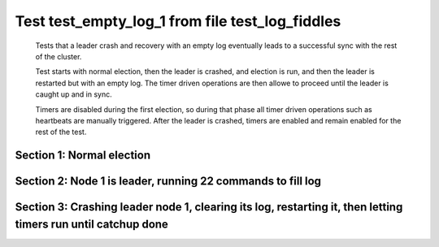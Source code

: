 .. _test_empty_log_1:

================================================
Test test_empty_log_1 from file test_log_fiddles
================================================


    Tests that a leader crash and recovery with an empty log eventually leads to a successful
    sync with the rest of the cluster.

    Test starts with normal election, then the leader is crashed, and election is run,
    and then the leader is restarted but with an empty log. The timer driven operations
    are then allowe to proceed until the leader is caught up and in sync.
    
    Timers are disabled during the first election, so during that phase
    all timer driven operations such as heartbeats are manually triggered.
    After the leader is crashed, timers are enabled and remain enabled for the rest
    of the test.
    
    

Section 1: Normal election
==========================




.. collapse:: section 1 trace table (click to toggle view)

   - See :ref:`Trace Table Legend` for help interpreting table contents

   +------+-----------------------------+-----------+------+-----------------------------+-----------+------+-----------------------------+-----------+
   | N-1  | N-1                         | N-1       | N-2  | N-2                         | N-2       | N-3  | N-3                         | N-3       |
   +------+-----------------------------+-----------+------+-----------------------------+-----------+------+-----------------------------+-----------+
   | Role | Op                          | Delta     | Role | Op                          | Delta     | Role | Op                          | Delta     |
   +======+=============================+===========+======+=============================+===========+======+=============================+===========+
   | CNDI | NEW ROLE                    |           | FLWR |                             |           | FLWR |                             |           |
   +------+-----------------------------+-----------+------+-----------------------------+-----------+------+-----------------------------+-----------+
   | CNDI | poll+N-2 t-1 li-0 lt-1      |           | FLWR |                             |           | FLWR |                             |           |
   +------+-----------------------------+-----------+------+-----------------------------+-----------+------+-----------------------------+-----------+
   | CNDI | poll+N-3 t-1 li-0 lt-1      |           | FLWR |                             |           | FLWR |                             |           |
   +------+-----------------------------+-----------+------+-----------------------------+-----------+------+-----------------------------+-----------+
   | CNDI |                             |           | FLWR | N-1+poll t-1 li-0 lt-1      | t-1       | FLWR |                             |           |
   +------+-----------------------------+-----------+------+-----------------------------+-----------+------+-----------------------------+-----------+
   | CNDI |                             |           | FLWR | vote+N-1 yes-True           |           | FLWR |                             |           |
   +------+-----------------------------+-----------+------+-----------------------------+-----------+------+-----------------------------+-----------+
   | CNDI |                             |           | FLWR |                             |           | FLWR | N-1+poll t-1 li-0 lt-1      | t-1       |
   +------+-----------------------------+-----------+------+-----------------------------+-----------+------+-----------------------------+-----------+
   | CNDI |                             |           | FLWR |                             |           | FLWR | vote+N-1 yes-True           |           |
   +------+-----------------------------+-----------+------+-----------------------------+-----------+------+-----------------------------+-----------+
   | LEAD | N-2+vote yes-True           | lt-1 li-1 | FLWR |                             |           | FLWR |                             |           |
   +------+-----------------------------+-----------+------+-----------------------------+-----------+------+-----------------------------+-----------+
   | LEAD | NEW ROLE                    |           | FLWR |                             |           | FLWR |                             |           |
   +------+-----------------------------+-----------+------+-----------------------------+-----------+------+-----------------------------+-----------+
   | LEAD | ae+N-2 t-1 i-0 lt-0 e-1 c-0 |           | FLWR |                             |           | FLWR |                             |           |
   +------+-----------------------------+-----------+------+-----------------------------+-----------+------+-----------------------------+-----------+
   | LEAD | ae+N-3 t-1 i-0 lt-0 e-1 c-0 |           | FLWR |                             |           | FLWR |                             |           |
   +------+-----------------------------+-----------+------+-----------------------------+-----------+------+-----------------------------+-----------+
   | LEAD | N-3+vote yes-True           |           | FLWR |                             |           | FLWR |                             |           |
   +------+-----------------------------+-----------+------+-----------------------------+-----------+------+-----------------------------+-----------+
   | LEAD |                             |           | FLWR | N-1+ae t-1 i-0 lt-0 e-1 c-0 | lt-1 li-1 | FLWR |                             |           |
   +------+-----------------------------+-----------+------+-----------------------------+-----------+------+-----------------------------+-----------+
   | LEAD |                             |           | FLWR | N-2+ae_reply ok-True mi-1   |           | FLWR |                             |           |
   +------+-----------------------------+-----------+------+-----------------------------+-----------+------+-----------------------------+-----------+
   | LEAD |                             |           | FLWR |                             |           | FLWR | N-1+ae t-1 i-0 lt-0 e-1 c-0 | lt-1 li-1 |
   +------+-----------------------------+-----------+------+-----------------------------+-----------+------+-----------------------------+-----------+
   | LEAD |                             |           | FLWR |                             |           | FLWR | N-3+ae_reply ok-True mi-1   |           |
   +------+-----------------------------+-----------+------+-----------------------------+-----------+------+-----------------------------+-----------+
   | LEAD | N-2+ae_reply ok-True mi-1   | ci-1      | FLWR |                             |           | FLWR |                             |           |
   +------+-----------------------------+-----------+------+-----------------------------+-----------+------+-----------------------------+-----------+
   | LEAD | N-3+ae_reply ok-True mi-1   |           | FLWR |                             |           | FLWR |                             |           |
   +------+-----------------------------+-----------+------+-----------------------------+-----------+------+-----------------------------+-----------+



.. collapse:: trace sequence diagram (click to toggle view)

   .. plantuml:: /developer/tests/diagrams/test_log_fiddles/test_empty_log_1_1.puml
          :scale: 100%


Section 2: Node 1 is leader, running 22 commands to fill log
============================================================




.. collapse:: section 2 trace table (click to toggle view)

   - See :ref:`Trace Table Legend` for help interpreting table contents

   +------+-------------------------------+-------+------+-------------------------------+-------+------+-------------------------------+-------+
   | N-1  | N-1                           | N-1   | N-2  | N-2                           | N-2   | N-3  | N-3                           | N-3   |
   +------+-------------------------------+-------+------+-------------------------------+-------+------+-------------------------------+-------+
   | Role | Op                            | Delta | Role | Op                            | Delta | Role | Op                            | Delta |
   +======+===============================+=======+======+===============================+=======+======+===============================+=======+
   | LEAD | CMD START                     |       | FLWR |                               |       | FLWR |                               |       |
   +------+-------------------------------+-------+------+-------------------------------+-------+------+-------------------------------+-------+
   | LEAD | ae+N-2 t-1 i-1 lt-1 e-1 c-1   | li-2  | FLWR |                               |       | FLWR |                               |       |
   +------+-------------------------------+-------+------+-------------------------------+-------+------+-------------------------------+-------+
   | LEAD | ae+N-3 t-1 i-1 lt-1 e-1 c-1   |       | FLWR |                               |       | FLWR |                               |       |
   +------+-------------------------------+-------+------+-------------------------------+-------+------+-------------------------------+-------+
   | LEAD |                               |       | FLWR | N-1+ae t-1 i-1 lt-1 e-1 c-1   | li-2  | FLWR |                               |       |
   +------+-------------------------------+-------+------+-------------------------------+-------+------+-------------------------------+-------+
   | LEAD |                               |       | FLWR | N-2+ae_reply ok-True mi-2     |       | FLWR |                               |       |
   +------+-------------------------------+-------+------+-------------------------------+-------+------+-------------------------------+-------+
   | LEAD |                               |       | FLWR |                               |       | FLWR | N-1+ae t-1 i-1 lt-1 e-1 c-1   | li-2  |
   +------+-------------------------------+-------+------+-------------------------------+-------+------+-------------------------------+-------+
   | LEAD |                               |       | FLWR |                               |       | FLWR | N-3+ae_reply ok-True mi-2     |       |
   +------+-------------------------------+-------+------+-------------------------------+-------+------+-------------------------------+-------+
   | LEAD | N-2+ae_reply ok-True mi-2     | ci-2  | FLWR |                               |       | FLWR |                               |       |
   +------+-------------------------------+-------+------+-------------------------------+-------+------+-------------------------------+-------+
   | LEAD | N-3+ae_reply ok-True mi-2     |       | FLWR |                               |       | FLWR |                               |       |
   +------+-------------------------------+-------+------+-------------------------------+-------+------+-------------------------------+-------+
   | LEAD |                               |       | FLWR | N-1+ae t-1 i-2 lt-1 e-0 c-2   | ci-2  | FLWR |                               |       |
   +------+-------------------------------+-------+------+-------------------------------+-------+------+-------------------------------+-------+
   | LEAD |                               |       | FLWR |                               |       | FLWR | N-1+ae t-1 i-2 lt-1 e-0 c-2   | ci-2  |
   +------+-------------------------------+-------+------+-------------------------------+-------+------+-------------------------------+-------+
   | LEAD | CMD DONE                      |       | FLWR |                               |       | FLWR |                               |       |
   +------+-------------------------------+-------+------+-------------------------------+-------+------+-------------------------------+-------+
   | LEAD |                               |       | FLWR | N-2+ae_reply ok-True mi-2     |       | FLWR |                               |       |
   +------+-------------------------------+-------+------+-------------------------------+-------+------+-------------------------------+-------+
   | LEAD |                               |       | FLWR |                               |       | FLWR | N-3+ae_reply ok-True mi-2     |       |
   +------+-------------------------------+-------+------+-------------------------------+-------+------+-------------------------------+-------+
   | LEAD | N-2+ae_reply ok-True mi-2     |       | FLWR |                               |       | FLWR |                               |       |
   +------+-------------------------------+-------+------+-------------------------------+-------+------+-------------------------------+-------+
   | LEAD | N-3+ae_reply ok-True mi-2     |       | FLWR |                               |       | FLWR |                               |       |
   +------+-------------------------------+-------+------+-------------------------------+-------+------+-------------------------------+-------+
   | LEAD | CMD START                     |       | FLWR |                               |       | FLWR |                               |       |
   +------+-------------------------------+-------+------+-------------------------------+-------+------+-------------------------------+-------+
   | LEAD | ae+N-2 t-1 i-2 lt-1 e-1 c-2   | li-3  | FLWR |                               |       | FLWR |                               |       |
   +------+-------------------------------+-------+------+-------------------------------+-------+------+-------------------------------+-------+
   | LEAD | ae+N-3 t-1 i-2 lt-1 e-1 c-2   |       | FLWR |                               |       | FLWR |                               |       |
   +------+-------------------------------+-------+------+-------------------------------+-------+------+-------------------------------+-------+
   | LEAD |                               |       | FLWR | N-1+ae t-1 i-2 lt-1 e-1 c-2   | li-3  | FLWR |                               |       |
   +------+-------------------------------+-------+------+-------------------------------+-------+------+-------------------------------+-------+
   | LEAD |                               |       | FLWR | N-2+ae_reply ok-True mi-3     |       | FLWR |                               |       |
   +------+-------------------------------+-------+------+-------------------------------+-------+------+-------------------------------+-------+
   | LEAD |                               |       | FLWR |                               |       | FLWR | N-1+ae t-1 i-2 lt-1 e-1 c-2   | li-3  |
   +------+-------------------------------+-------+------+-------------------------------+-------+------+-------------------------------+-------+
   | LEAD |                               |       | FLWR |                               |       | FLWR | N-3+ae_reply ok-True mi-3     |       |
   +------+-------------------------------+-------+------+-------------------------------+-------+------+-------------------------------+-------+
   | LEAD | N-2+ae_reply ok-True mi-3     | ci-3  | FLWR |                               |       | FLWR |                               |       |
   +------+-------------------------------+-------+------+-------------------------------+-------+------+-------------------------------+-------+
   | LEAD | N-3+ae_reply ok-True mi-3     |       | FLWR |                               |       | FLWR |                               |       |
   +------+-------------------------------+-------+------+-------------------------------+-------+------+-------------------------------+-------+
   | LEAD |                               |       | FLWR | N-1+ae t-1 i-3 lt-1 e-0 c-3   | ci-3  | FLWR |                               |       |
   +------+-------------------------------+-------+------+-------------------------------+-------+------+-------------------------------+-------+
   | LEAD |                               |       | FLWR |                               |       | FLWR | N-1+ae t-1 i-3 lt-1 e-0 c-3   | ci-3  |
   +------+-------------------------------+-------+------+-------------------------------+-------+------+-------------------------------+-------+
   | LEAD | CMD DONE                      |       | FLWR |                               |       | FLWR |                               |       |
   +------+-------------------------------+-------+------+-------------------------------+-------+------+-------------------------------+-------+
   | LEAD |                               |       | FLWR | N-2+ae_reply ok-True mi-3     |       | FLWR |                               |       |
   +------+-------------------------------+-------+------+-------------------------------+-------+------+-------------------------------+-------+
   | LEAD |                               |       | FLWR |                               |       | FLWR | N-3+ae_reply ok-True mi-3     |       |
   +------+-------------------------------+-------+------+-------------------------------+-------+------+-------------------------------+-------+
   | LEAD | N-2+ae_reply ok-True mi-3     |       | FLWR |                               |       | FLWR |                               |       |
   +------+-------------------------------+-------+------+-------------------------------+-------+------+-------------------------------+-------+
   | LEAD | N-3+ae_reply ok-True mi-3     |       | FLWR |                               |       | FLWR |                               |       |
   +------+-------------------------------+-------+------+-------------------------------+-------+------+-------------------------------+-------+
   | LEAD | CMD START                     |       | FLWR |                               |       | FLWR |                               |       |
   +------+-------------------------------+-------+------+-------------------------------+-------+------+-------------------------------+-------+
   | LEAD | ae+N-2 t-1 i-3 lt-1 e-1 c-3   | li-4  | FLWR |                               |       | FLWR |                               |       |
   +------+-------------------------------+-------+------+-------------------------------+-------+------+-------------------------------+-------+
   | LEAD | ae+N-3 t-1 i-3 lt-1 e-1 c-3   |       | FLWR |                               |       | FLWR |                               |       |
   +------+-------------------------------+-------+------+-------------------------------+-------+------+-------------------------------+-------+
   | LEAD |                               |       | FLWR | N-1+ae t-1 i-3 lt-1 e-1 c-3   | li-4  | FLWR |                               |       |
   +------+-------------------------------+-------+------+-------------------------------+-------+------+-------------------------------+-------+
   | LEAD |                               |       | FLWR | N-2+ae_reply ok-True mi-4     |       | FLWR |                               |       |
   +------+-------------------------------+-------+------+-------------------------------+-------+------+-------------------------------+-------+
   | LEAD |                               |       | FLWR |                               |       | FLWR | N-1+ae t-1 i-3 lt-1 e-1 c-3   | li-4  |
   +------+-------------------------------+-------+------+-------------------------------+-------+------+-------------------------------+-------+
   | LEAD |                               |       | FLWR |                               |       | FLWR | N-3+ae_reply ok-True mi-4     |       |
   +------+-------------------------------+-------+------+-------------------------------+-------+------+-------------------------------+-------+
   | LEAD | N-2+ae_reply ok-True mi-4     | ci-4  | FLWR |                               |       | FLWR |                               |       |
   +------+-------------------------------+-------+------+-------------------------------+-------+------+-------------------------------+-------+
   | LEAD | N-3+ae_reply ok-True mi-4     |       | FLWR |                               |       | FLWR |                               |       |
   +------+-------------------------------+-------+------+-------------------------------+-------+------+-------------------------------+-------+
   | LEAD |                               |       | FLWR | N-1+ae t-1 i-4 lt-1 e-0 c-4   | ci-4  | FLWR |                               |       |
   +------+-------------------------------+-------+------+-------------------------------+-------+------+-------------------------------+-------+
   | LEAD |                               |       | FLWR |                               |       | FLWR | N-1+ae t-1 i-4 lt-1 e-0 c-4   | ci-4  |
   +------+-------------------------------+-------+------+-------------------------------+-------+------+-------------------------------+-------+
   | LEAD | CMD DONE                      |       | FLWR |                               |       | FLWR |                               |       |
   +------+-------------------------------+-------+------+-------------------------------+-------+------+-------------------------------+-------+
   | LEAD |                               |       | FLWR | N-2+ae_reply ok-True mi-4     |       | FLWR |                               |       |
   +------+-------------------------------+-------+------+-------------------------------+-------+------+-------------------------------+-------+
   | LEAD |                               |       | FLWR |                               |       | FLWR | N-3+ae_reply ok-True mi-4     |       |
   +------+-------------------------------+-------+------+-------------------------------+-------+------+-------------------------------+-------+
   | LEAD | N-2+ae_reply ok-True mi-4     |       | FLWR |                               |       | FLWR |                               |       |
   +------+-------------------------------+-------+------+-------------------------------+-------+------+-------------------------------+-------+
   | LEAD | N-3+ae_reply ok-True mi-4     |       | FLWR |                               |       | FLWR |                               |       |
   +------+-------------------------------+-------+------+-------------------------------+-------+------+-------------------------------+-------+
   | LEAD | CMD START                     |       | FLWR |                               |       | FLWR |                               |       |
   +------+-------------------------------+-------+------+-------------------------------+-------+------+-------------------------------+-------+
   | LEAD | ae+N-2 t-1 i-4 lt-1 e-1 c-4   | li-5  | FLWR |                               |       | FLWR |                               |       |
   +------+-------------------------------+-------+------+-------------------------------+-------+------+-------------------------------+-------+
   | LEAD | ae+N-3 t-1 i-4 lt-1 e-1 c-4   |       | FLWR |                               |       | FLWR |                               |       |
   +------+-------------------------------+-------+------+-------------------------------+-------+------+-------------------------------+-------+
   | LEAD |                               |       | FLWR | N-1+ae t-1 i-4 lt-1 e-1 c-4   | li-5  | FLWR |                               |       |
   +------+-------------------------------+-------+------+-------------------------------+-------+------+-------------------------------+-------+
   | LEAD |                               |       | FLWR | N-2+ae_reply ok-True mi-5     |       | FLWR |                               |       |
   +------+-------------------------------+-------+------+-------------------------------+-------+------+-------------------------------+-------+
   | LEAD |                               |       | FLWR |                               |       | FLWR | N-1+ae t-1 i-4 lt-1 e-1 c-4   | li-5  |
   +------+-------------------------------+-------+------+-------------------------------+-------+------+-------------------------------+-------+
   | LEAD |                               |       | FLWR |                               |       | FLWR | N-3+ae_reply ok-True mi-5     |       |
   +------+-------------------------------+-------+------+-------------------------------+-------+------+-------------------------------+-------+
   | LEAD | N-2+ae_reply ok-True mi-5     | ci-5  | FLWR |                               |       | FLWR |                               |       |
   +------+-------------------------------+-------+------+-------------------------------+-------+------+-------------------------------+-------+
   | LEAD | N-3+ae_reply ok-True mi-5     |       | FLWR |                               |       | FLWR |                               |       |
   +------+-------------------------------+-------+------+-------------------------------+-------+------+-------------------------------+-------+
   | LEAD |                               |       | FLWR | N-1+ae t-1 i-5 lt-1 e-0 c-5   | ci-5  | FLWR |                               |       |
   +------+-------------------------------+-------+------+-------------------------------+-------+------+-------------------------------+-------+
   | LEAD |                               |       | FLWR |                               |       | FLWR | N-1+ae t-1 i-5 lt-1 e-0 c-5   | ci-5  |
   +------+-------------------------------+-------+------+-------------------------------+-------+------+-------------------------------+-------+
   | LEAD | CMD DONE                      |       | FLWR |                               |       | FLWR |                               |       |
   +------+-------------------------------+-------+------+-------------------------------+-------+------+-------------------------------+-------+
   | LEAD |                               |       | FLWR | N-2+ae_reply ok-True mi-5     |       | FLWR |                               |       |
   +------+-------------------------------+-------+------+-------------------------------+-------+------+-------------------------------+-------+
   | LEAD |                               |       | FLWR |                               |       | FLWR | N-3+ae_reply ok-True mi-5     |       |
   +------+-------------------------------+-------+------+-------------------------------+-------+------+-------------------------------+-------+
   | LEAD | N-2+ae_reply ok-True mi-5     |       | FLWR |                               |       | FLWR |                               |       |
   +------+-------------------------------+-------+------+-------------------------------+-------+------+-------------------------------+-------+
   | LEAD | N-3+ae_reply ok-True mi-5     |       | FLWR |                               |       | FLWR |                               |       |
   +------+-------------------------------+-------+------+-------------------------------+-------+------+-------------------------------+-------+
   | LEAD | CMD START                     |       | FLWR |                               |       | FLWR |                               |       |
   +------+-------------------------------+-------+------+-------------------------------+-------+------+-------------------------------+-------+
   | LEAD | ae+N-2 t-1 i-5 lt-1 e-1 c-5   | li-6  | FLWR |                               |       | FLWR |                               |       |
   +------+-------------------------------+-------+------+-------------------------------+-------+------+-------------------------------+-------+
   | LEAD | ae+N-3 t-1 i-5 lt-1 e-1 c-5   |       | FLWR |                               |       | FLWR |                               |       |
   +------+-------------------------------+-------+------+-------------------------------+-------+------+-------------------------------+-------+
   | LEAD |                               |       | FLWR | N-1+ae t-1 i-5 lt-1 e-1 c-5   | li-6  | FLWR |                               |       |
   +------+-------------------------------+-------+------+-------------------------------+-------+------+-------------------------------+-------+
   | LEAD |                               |       | FLWR | N-2+ae_reply ok-True mi-6     |       | FLWR |                               |       |
   +------+-------------------------------+-------+------+-------------------------------+-------+------+-------------------------------+-------+
   | LEAD |                               |       | FLWR |                               |       | FLWR | N-1+ae t-1 i-5 lt-1 e-1 c-5   | li-6  |
   +------+-------------------------------+-------+------+-------------------------------+-------+------+-------------------------------+-------+
   | LEAD |                               |       | FLWR |                               |       | FLWR | N-3+ae_reply ok-True mi-6     |       |
   +------+-------------------------------+-------+------+-------------------------------+-------+------+-------------------------------+-------+
   | LEAD | N-2+ae_reply ok-True mi-6     | ci-6  | FLWR |                               |       | FLWR |                               |       |
   +------+-------------------------------+-------+------+-------------------------------+-------+------+-------------------------------+-------+
   | LEAD | N-3+ae_reply ok-True mi-6     |       | FLWR |                               |       | FLWR |                               |       |
   +------+-------------------------------+-------+------+-------------------------------+-------+------+-------------------------------+-------+
   | LEAD |                               |       | FLWR | N-1+ae t-1 i-6 lt-1 e-0 c-6   | ci-6  | FLWR |                               |       |
   +------+-------------------------------+-------+------+-------------------------------+-------+------+-------------------------------+-------+
   | LEAD |                               |       | FLWR |                               |       | FLWR | N-1+ae t-1 i-6 lt-1 e-0 c-6   | ci-6  |
   +------+-------------------------------+-------+------+-------------------------------+-------+------+-------------------------------+-------+
   | LEAD | CMD DONE                      |       | FLWR |                               |       | FLWR |                               |       |
   +------+-------------------------------+-------+------+-------------------------------+-------+------+-------------------------------+-------+
   | LEAD |                               |       | FLWR | N-2+ae_reply ok-True mi-6     |       | FLWR |                               |       |
   +------+-------------------------------+-------+------+-------------------------------+-------+------+-------------------------------+-------+
   | LEAD |                               |       | FLWR |                               |       | FLWR | N-3+ae_reply ok-True mi-6     |       |
   +------+-------------------------------+-------+------+-------------------------------+-------+------+-------------------------------+-------+
   | LEAD | N-2+ae_reply ok-True mi-6     |       | FLWR |                               |       | FLWR |                               |       |
   +------+-------------------------------+-------+------+-------------------------------+-------+------+-------------------------------+-------+
   | LEAD | N-3+ae_reply ok-True mi-6     |       | FLWR |                               |       | FLWR |                               |       |
   +------+-------------------------------+-------+------+-------------------------------+-------+------+-------------------------------+-------+
   | LEAD | CMD START                     |       | FLWR |                               |       | FLWR |                               |       |
   +------+-------------------------------+-------+------+-------------------------------+-------+------+-------------------------------+-------+
   | LEAD | ae+N-2 t-1 i-6 lt-1 e-1 c-6   | li-7  | FLWR |                               |       | FLWR |                               |       |
   +------+-------------------------------+-------+------+-------------------------------+-------+------+-------------------------------+-------+
   | LEAD | ae+N-3 t-1 i-6 lt-1 e-1 c-6   |       | FLWR |                               |       | FLWR |                               |       |
   +------+-------------------------------+-------+------+-------------------------------+-------+------+-------------------------------+-------+
   | LEAD |                               |       | FLWR | N-1+ae t-1 i-6 lt-1 e-1 c-6   | li-7  | FLWR |                               |       |
   +------+-------------------------------+-------+------+-------------------------------+-------+------+-------------------------------+-------+
   | LEAD |                               |       | FLWR | N-2+ae_reply ok-True mi-7     |       | FLWR |                               |       |
   +------+-------------------------------+-------+------+-------------------------------+-------+------+-------------------------------+-------+
   | LEAD |                               |       | FLWR |                               |       | FLWR | N-1+ae t-1 i-6 lt-1 e-1 c-6   | li-7  |
   +------+-------------------------------+-------+------+-------------------------------+-------+------+-------------------------------+-------+
   | LEAD |                               |       | FLWR |                               |       | FLWR | N-3+ae_reply ok-True mi-7     |       |
   +------+-------------------------------+-------+------+-------------------------------+-------+------+-------------------------------+-------+
   | LEAD | N-2+ae_reply ok-True mi-7     | ci-7  | FLWR |                               |       | FLWR |                               |       |
   +------+-------------------------------+-------+------+-------------------------------+-------+------+-------------------------------+-------+
   | LEAD | N-3+ae_reply ok-True mi-7     |       | FLWR |                               |       | FLWR |                               |       |
   +------+-------------------------------+-------+------+-------------------------------+-------+------+-------------------------------+-------+
   | LEAD |                               |       | FLWR | N-1+ae t-1 i-7 lt-1 e-0 c-7   | ci-7  | FLWR |                               |       |
   +------+-------------------------------+-------+------+-------------------------------+-------+------+-------------------------------+-------+
   | LEAD |                               |       | FLWR |                               |       | FLWR | N-1+ae t-1 i-7 lt-1 e-0 c-7   | ci-7  |
   +------+-------------------------------+-------+------+-------------------------------+-------+------+-------------------------------+-------+
   | LEAD | CMD DONE                      |       | FLWR |                               |       | FLWR |                               |       |
   +------+-------------------------------+-------+------+-------------------------------+-------+------+-------------------------------+-------+
   | LEAD |                               |       | FLWR | N-2+ae_reply ok-True mi-7     |       | FLWR |                               |       |
   +------+-------------------------------+-------+------+-------------------------------+-------+------+-------------------------------+-------+
   | LEAD |                               |       | FLWR |                               |       | FLWR | N-3+ae_reply ok-True mi-7     |       |
   +------+-------------------------------+-------+------+-------------------------------+-------+------+-------------------------------+-------+
   | LEAD | N-2+ae_reply ok-True mi-7     |       | FLWR |                               |       | FLWR |                               |       |
   +------+-------------------------------+-------+------+-------------------------------+-------+------+-------------------------------+-------+
   | LEAD | N-3+ae_reply ok-True mi-7     |       | FLWR |                               |       | FLWR |                               |       |
   +------+-------------------------------+-------+------+-------------------------------+-------+------+-------------------------------+-------+
   | LEAD | CMD START                     |       | FLWR |                               |       | FLWR |                               |       |
   +------+-------------------------------+-------+------+-------------------------------+-------+------+-------------------------------+-------+
   | LEAD | ae+N-2 t-1 i-7 lt-1 e-1 c-7   | li-8  | FLWR |                               |       | FLWR |                               |       |
   +------+-------------------------------+-------+------+-------------------------------+-------+------+-------------------------------+-------+
   | LEAD | ae+N-3 t-1 i-7 lt-1 e-1 c-7   |       | FLWR |                               |       | FLWR |                               |       |
   +------+-------------------------------+-------+------+-------------------------------+-------+------+-------------------------------+-------+
   | LEAD |                               |       | FLWR | N-1+ae t-1 i-7 lt-1 e-1 c-7   | li-8  | FLWR |                               |       |
   +------+-------------------------------+-------+------+-------------------------------+-------+------+-------------------------------+-------+
   | LEAD |                               |       | FLWR | N-2+ae_reply ok-True mi-8     |       | FLWR |                               |       |
   +------+-------------------------------+-------+------+-------------------------------+-------+------+-------------------------------+-------+
   | LEAD |                               |       | FLWR |                               |       | FLWR | N-1+ae t-1 i-7 lt-1 e-1 c-7   | li-8  |
   +------+-------------------------------+-------+------+-------------------------------+-------+------+-------------------------------+-------+
   | LEAD |                               |       | FLWR |                               |       | FLWR | N-3+ae_reply ok-True mi-8     |       |
   +------+-------------------------------+-------+------+-------------------------------+-------+------+-------------------------------+-------+
   | LEAD | N-2+ae_reply ok-True mi-8     | ci-8  | FLWR |                               |       | FLWR |                               |       |
   +------+-------------------------------+-------+------+-------------------------------+-------+------+-------------------------------+-------+
   | LEAD | N-3+ae_reply ok-True mi-8     |       | FLWR |                               |       | FLWR |                               |       |
   +------+-------------------------------+-------+------+-------------------------------+-------+------+-------------------------------+-------+
   | LEAD |                               |       | FLWR | N-1+ae t-1 i-8 lt-1 e-0 c-8   | ci-8  | FLWR |                               |       |
   +------+-------------------------------+-------+------+-------------------------------+-------+------+-------------------------------+-------+
   | LEAD |                               |       | FLWR |                               |       | FLWR | N-1+ae t-1 i-8 lt-1 e-0 c-8   | ci-8  |
   +------+-------------------------------+-------+------+-------------------------------+-------+------+-------------------------------+-------+
   | LEAD | CMD DONE                      |       | FLWR |                               |       | FLWR |                               |       |
   +------+-------------------------------+-------+------+-------------------------------+-------+------+-------------------------------+-------+
   | LEAD |                               |       | FLWR | N-2+ae_reply ok-True mi-8     |       | FLWR |                               |       |
   +------+-------------------------------+-------+------+-------------------------------+-------+------+-------------------------------+-------+
   | LEAD |                               |       | FLWR |                               |       | FLWR | N-3+ae_reply ok-True mi-8     |       |
   +------+-------------------------------+-------+------+-------------------------------+-------+------+-------------------------------+-------+
   | LEAD | N-2+ae_reply ok-True mi-8     |       | FLWR |                               |       | FLWR |                               |       |
   +------+-------------------------------+-------+------+-------------------------------+-------+------+-------------------------------+-------+
   | LEAD | N-3+ae_reply ok-True mi-8     |       | FLWR |                               |       | FLWR |                               |       |
   +------+-------------------------------+-------+------+-------------------------------+-------+------+-------------------------------+-------+
   | LEAD | CMD START                     |       | FLWR |                               |       | FLWR |                               |       |
   +------+-------------------------------+-------+------+-------------------------------+-------+------+-------------------------------+-------+
   | LEAD | ae+N-2 t-1 i-8 lt-1 e-1 c-8   | li-9  | FLWR |                               |       | FLWR |                               |       |
   +------+-------------------------------+-------+------+-------------------------------+-------+------+-------------------------------+-------+
   | LEAD | ae+N-3 t-1 i-8 lt-1 e-1 c-8   |       | FLWR |                               |       | FLWR |                               |       |
   +------+-------------------------------+-------+------+-------------------------------+-------+------+-------------------------------+-------+
   | LEAD |                               |       | FLWR | N-1+ae t-1 i-8 lt-1 e-1 c-8   | li-9  | FLWR |                               |       |
   +------+-------------------------------+-------+------+-------------------------------+-------+------+-------------------------------+-------+
   | LEAD |                               |       | FLWR | N-2+ae_reply ok-True mi-9     |       | FLWR |                               |       |
   +------+-------------------------------+-------+------+-------------------------------+-------+------+-------------------------------+-------+
   | LEAD |                               |       | FLWR |                               |       | FLWR | N-1+ae t-1 i-8 lt-1 e-1 c-8   | li-9  |
   +------+-------------------------------+-------+------+-------------------------------+-------+------+-------------------------------+-------+
   | LEAD |                               |       | FLWR |                               |       | FLWR | N-3+ae_reply ok-True mi-9     |       |
   +------+-------------------------------+-------+------+-------------------------------+-------+------+-------------------------------+-------+
   | LEAD | N-2+ae_reply ok-True mi-9     | ci-9  | FLWR |                               |       | FLWR |                               |       |
   +------+-------------------------------+-------+------+-------------------------------+-------+------+-------------------------------+-------+
   | LEAD | N-3+ae_reply ok-True mi-9     |       | FLWR |                               |       | FLWR |                               |       |
   +------+-------------------------------+-------+------+-------------------------------+-------+------+-------------------------------+-------+
   | LEAD |                               |       | FLWR | N-1+ae t-1 i-9 lt-1 e-0 c-9   | ci-9  | FLWR |                               |       |
   +------+-------------------------------+-------+------+-------------------------------+-------+------+-------------------------------+-------+
   | LEAD |                               |       | FLWR |                               |       | FLWR | N-1+ae t-1 i-9 lt-1 e-0 c-9   | ci-9  |
   +------+-------------------------------+-------+------+-------------------------------+-------+------+-------------------------------+-------+
   | LEAD | CMD DONE                      |       | FLWR |                               |       | FLWR |                               |       |
   +------+-------------------------------+-------+------+-------------------------------+-------+------+-------------------------------+-------+
   | LEAD |                               |       | FLWR | N-2+ae_reply ok-True mi-9     |       | FLWR |                               |       |
   +------+-------------------------------+-------+------+-------------------------------+-------+------+-------------------------------+-------+
   | LEAD |                               |       | FLWR |                               |       | FLWR | N-3+ae_reply ok-True mi-9     |       |
   +------+-------------------------------+-------+------+-------------------------------+-------+------+-------------------------------+-------+
   | LEAD | N-2+ae_reply ok-True mi-9     |       | FLWR |                               |       | FLWR |                               |       |
   +------+-------------------------------+-------+------+-------------------------------+-------+------+-------------------------------+-------+
   | LEAD | N-3+ae_reply ok-True mi-9     |       | FLWR |                               |       | FLWR |                               |       |
   +------+-------------------------------+-------+------+-------------------------------+-------+------+-------------------------------+-------+
   | LEAD | CMD START                     |       | FLWR |                               |       | FLWR |                               |       |
   +------+-------------------------------+-------+------+-------------------------------+-------+------+-------------------------------+-------+
   | LEAD | ae+N-2 t-1 i-9 lt-1 e-1 c-9   | li-10 | FLWR |                               |       | FLWR |                               |       |
   +------+-------------------------------+-------+------+-------------------------------+-------+------+-------------------------------+-------+
   | LEAD | ae+N-3 t-1 i-9 lt-1 e-1 c-9   |       | FLWR |                               |       | FLWR |                               |       |
   +------+-------------------------------+-------+------+-------------------------------+-------+------+-------------------------------+-------+
   | LEAD |                               |       | FLWR | N-1+ae t-1 i-9 lt-1 e-1 c-9   | li-10 | FLWR |                               |       |
   +------+-------------------------------+-------+------+-------------------------------+-------+------+-------------------------------+-------+
   | LEAD |                               |       | FLWR | N-2+ae_reply ok-True mi-10    |       | FLWR |                               |       |
   +------+-------------------------------+-------+------+-------------------------------+-------+------+-------------------------------+-------+
   | LEAD |                               |       | FLWR |                               |       | FLWR | N-1+ae t-1 i-9 lt-1 e-1 c-9   | li-10 |
   +------+-------------------------------+-------+------+-------------------------------+-------+------+-------------------------------+-------+
   | LEAD |                               |       | FLWR |                               |       | FLWR | N-3+ae_reply ok-True mi-10    |       |
   +------+-------------------------------+-------+------+-------------------------------+-------+------+-------------------------------+-------+
   | LEAD | N-2+ae_reply ok-True mi-10    | ci-10 | FLWR |                               |       | FLWR |                               |       |
   +------+-------------------------------+-------+------+-------------------------------+-------+------+-------------------------------+-------+
   | LEAD | N-3+ae_reply ok-True mi-10    |       | FLWR |                               |       | FLWR |                               |       |
   +------+-------------------------------+-------+------+-------------------------------+-------+------+-------------------------------+-------+
   | LEAD |                               |       | FLWR | N-1+ae t-1 i-10 lt-1 e-0 c-10 | ci-10 | FLWR |                               |       |
   +------+-------------------------------+-------+------+-------------------------------+-------+------+-------------------------------+-------+
   | LEAD |                               |       | FLWR |                               |       | FLWR | N-1+ae t-1 i-10 lt-1 e-0 c-10 | ci-10 |
   +------+-------------------------------+-------+------+-------------------------------+-------+------+-------------------------------+-------+
   | LEAD | CMD DONE                      |       | FLWR |                               |       | FLWR |                               |       |
   +------+-------------------------------+-------+------+-------------------------------+-------+------+-------------------------------+-------+
   | LEAD |                               |       | FLWR | N-2+ae_reply ok-True mi-10    |       | FLWR |                               |       |
   +------+-------------------------------+-------+------+-------------------------------+-------+------+-------------------------------+-------+
   | LEAD |                               |       | FLWR |                               |       | FLWR | N-3+ae_reply ok-True mi-10    |       |
   +------+-------------------------------+-------+------+-------------------------------+-------+------+-------------------------------+-------+
   | LEAD | N-2+ae_reply ok-True mi-10    |       | FLWR |                               |       | FLWR |                               |       |
   +------+-------------------------------+-------+------+-------------------------------+-------+------+-------------------------------+-------+
   | LEAD | N-3+ae_reply ok-True mi-10    |       | FLWR |                               |       | FLWR |                               |       |
   +------+-------------------------------+-------+------+-------------------------------+-------+------+-------------------------------+-------+
   | LEAD | CMD START                     |       | FLWR |                               |       | FLWR |                               |       |
   +------+-------------------------------+-------+------+-------------------------------+-------+------+-------------------------------+-------+
   | LEAD | ae+N-2 t-1 i-10 lt-1 e-1 c-10 | li-11 | FLWR |                               |       | FLWR |                               |       |
   +------+-------------------------------+-------+------+-------------------------------+-------+------+-------------------------------+-------+
   | LEAD | ae+N-3 t-1 i-10 lt-1 e-1 c-10 |       | FLWR |                               |       | FLWR |                               |       |
   +------+-------------------------------+-------+------+-------------------------------+-------+------+-------------------------------+-------+
   | LEAD |                               |       | FLWR | N-1+ae t-1 i-10 lt-1 e-1 c-10 | li-11 | FLWR |                               |       |
   +------+-------------------------------+-------+------+-------------------------------+-------+------+-------------------------------+-------+
   | LEAD |                               |       | FLWR | N-2+ae_reply ok-True mi-11    |       | FLWR |                               |       |
   +------+-------------------------------+-------+------+-------------------------------+-------+------+-------------------------------+-------+
   | LEAD |                               |       | FLWR |                               |       | FLWR | N-1+ae t-1 i-10 lt-1 e-1 c-10 | li-11 |
   +------+-------------------------------+-------+------+-------------------------------+-------+------+-------------------------------+-------+
   | LEAD |                               |       | FLWR |                               |       | FLWR | N-3+ae_reply ok-True mi-11    |       |
   +------+-------------------------------+-------+------+-------------------------------+-------+------+-------------------------------+-------+
   | LEAD | N-2+ae_reply ok-True mi-11    | ci-11 | FLWR |                               |       | FLWR |                               |       |
   +------+-------------------------------+-------+------+-------------------------------+-------+------+-------------------------------+-------+
   | LEAD | N-3+ae_reply ok-True mi-11    |       | FLWR |                               |       | FLWR |                               |       |
   +------+-------------------------------+-------+------+-------------------------------+-------+------+-------------------------------+-------+
   | LEAD |                               |       | FLWR | N-1+ae t-1 i-11 lt-1 e-0 c-11 | ci-11 | FLWR |                               |       |
   +------+-------------------------------+-------+------+-------------------------------+-------+------+-------------------------------+-------+
   | LEAD |                               |       | FLWR |                               |       | FLWR | N-1+ae t-1 i-11 lt-1 e-0 c-11 | ci-11 |
   +------+-------------------------------+-------+------+-------------------------------+-------+------+-------------------------------+-------+
   | LEAD | CMD DONE                      |       | FLWR |                               |       | FLWR |                               |       |
   +------+-------------------------------+-------+------+-------------------------------+-------+------+-------------------------------+-------+
   | LEAD |                               |       | FLWR | N-2+ae_reply ok-True mi-11    |       | FLWR |                               |       |
   +------+-------------------------------+-------+------+-------------------------------+-------+------+-------------------------------+-------+
   | LEAD |                               |       | FLWR |                               |       | FLWR | N-3+ae_reply ok-True mi-11    |       |
   +------+-------------------------------+-------+------+-------------------------------+-------+------+-------------------------------+-------+
   | LEAD | N-2+ae_reply ok-True mi-11    |       | FLWR |                               |       | FLWR |                               |       |
   +------+-------------------------------+-------+------+-------------------------------+-------+------+-------------------------------+-------+
   | LEAD | N-3+ae_reply ok-True mi-11    |       | FLWR |                               |       | FLWR |                               |       |
   +------+-------------------------------+-------+------+-------------------------------+-------+------+-------------------------------+-------+
   | LEAD | CMD START                     |       | FLWR |                               |       | FLWR |                               |       |
   +------+-------------------------------+-------+------+-------------------------------+-------+------+-------------------------------+-------+
   | LEAD | ae+N-2 t-1 i-11 lt-1 e-1 c-11 | li-12 | FLWR |                               |       | FLWR |                               |       |
   +------+-------------------------------+-------+------+-------------------------------+-------+------+-------------------------------+-------+
   | LEAD | ae+N-3 t-1 i-11 lt-1 e-1 c-11 |       | FLWR |                               |       | FLWR |                               |       |
   +------+-------------------------------+-------+------+-------------------------------+-------+------+-------------------------------+-------+
   | LEAD |                               |       | FLWR | N-1+ae t-1 i-11 lt-1 e-1 c-11 | li-12 | FLWR |                               |       |
   +------+-------------------------------+-------+------+-------------------------------+-------+------+-------------------------------+-------+
   | LEAD |                               |       | FLWR | N-2+ae_reply ok-True mi-12    |       | FLWR |                               |       |
   +------+-------------------------------+-------+------+-------------------------------+-------+------+-------------------------------+-------+
   | LEAD |                               |       | FLWR |                               |       | FLWR | N-1+ae t-1 i-11 lt-1 e-1 c-11 | li-12 |
   +------+-------------------------------+-------+------+-------------------------------+-------+------+-------------------------------+-------+
   | LEAD |                               |       | FLWR |                               |       | FLWR | N-3+ae_reply ok-True mi-12    |       |
   +------+-------------------------------+-------+------+-------------------------------+-------+------+-------------------------------+-------+
   | LEAD | N-2+ae_reply ok-True mi-12    | ci-12 | FLWR |                               |       | FLWR |                               |       |
   +------+-------------------------------+-------+------+-------------------------------+-------+------+-------------------------------+-------+
   | LEAD | N-3+ae_reply ok-True mi-12    |       | FLWR |                               |       | FLWR |                               |       |
   +------+-------------------------------+-------+------+-------------------------------+-------+------+-------------------------------+-------+
   | LEAD |                               |       | FLWR | N-1+ae t-1 i-12 lt-1 e-0 c-12 | ci-12 | FLWR |                               |       |
   +------+-------------------------------+-------+------+-------------------------------+-------+------+-------------------------------+-------+
   | LEAD |                               |       | FLWR |                               |       | FLWR | N-1+ae t-1 i-12 lt-1 e-0 c-12 | ci-12 |
   +------+-------------------------------+-------+------+-------------------------------+-------+------+-------------------------------+-------+
   | LEAD | CMD DONE                      |       | FLWR |                               |       | FLWR |                               |       |
   +------+-------------------------------+-------+------+-------------------------------+-------+------+-------------------------------+-------+
   | LEAD |                               |       | FLWR | N-2+ae_reply ok-True mi-12    |       | FLWR |                               |       |
   +------+-------------------------------+-------+------+-------------------------------+-------+------+-------------------------------+-------+
   | LEAD |                               |       | FLWR |                               |       | FLWR | N-3+ae_reply ok-True mi-12    |       |
   +------+-------------------------------+-------+------+-------------------------------+-------+------+-------------------------------+-------+
   | LEAD | N-2+ae_reply ok-True mi-12    |       | FLWR |                               |       | FLWR |                               |       |
   +------+-------------------------------+-------+------+-------------------------------+-------+------+-------------------------------+-------+
   | LEAD | N-3+ae_reply ok-True mi-12    |       | FLWR |                               |       | FLWR |                               |       |
   +------+-------------------------------+-------+------+-------------------------------+-------+------+-------------------------------+-------+
   | LEAD | CMD START                     |       | FLWR |                               |       | FLWR |                               |       |
   +------+-------------------------------+-------+------+-------------------------------+-------+------+-------------------------------+-------+
   | LEAD | ae+N-2 t-1 i-12 lt-1 e-1 c-12 | li-13 | FLWR |                               |       | FLWR |                               |       |
   +------+-------------------------------+-------+------+-------------------------------+-------+------+-------------------------------+-------+
   | LEAD | ae+N-3 t-1 i-12 lt-1 e-1 c-12 |       | FLWR |                               |       | FLWR |                               |       |
   +------+-------------------------------+-------+------+-------------------------------+-------+------+-------------------------------+-------+
   | LEAD |                               |       | FLWR | N-1+ae t-1 i-12 lt-1 e-1 c-12 | li-13 | FLWR |                               |       |
   +------+-------------------------------+-------+------+-------------------------------+-------+------+-------------------------------+-------+
   | LEAD |                               |       | FLWR | N-2+ae_reply ok-True mi-13    |       | FLWR |                               |       |
   +------+-------------------------------+-------+------+-------------------------------+-------+------+-------------------------------+-------+
   | LEAD |                               |       | FLWR |                               |       | FLWR | N-1+ae t-1 i-12 lt-1 e-1 c-12 | li-13 |
   +------+-------------------------------+-------+------+-------------------------------+-------+------+-------------------------------+-------+
   | LEAD |                               |       | FLWR |                               |       | FLWR | N-3+ae_reply ok-True mi-13    |       |
   +------+-------------------------------+-------+------+-------------------------------+-------+------+-------------------------------+-------+
   | LEAD | N-2+ae_reply ok-True mi-13    | ci-13 | FLWR |                               |       | FLWR |                               |       |
   +------+-------------------------------+-------+------+-------------------------------+-------+------+-------------------------------+-------+
   | LEAD | N-3+ae_reply ok-True mi-13    |       | FLWR |                               |       | FLWR |                               |       |
   +------+-------------------------------+-------+------+-------------------------------+-------+------+-------------------------------+-------+
   | LEAD |                               |       | FLWR | N-1+ae t-1 i-13 lt-1 e-0 c-13 | ci-13 | FLWR |                               |       |
   +------+-------------------------------+-------+------+-------------------------------+-------+------+-------------------------------+-------+
   | LEAD |                               |       | FLWR |                               |       | FLWR | N-1+ae t-1 i-13 lt-1 e-0 c-13 | ci-13 |
   +------+-------------------------------+-------+------+-------------------------------+-------+------+-------------------------------+-------+
   | LEAD | CMD DONE                      |       | FLWR |                               |       | FLWR |                               |       |
   +------+-------------------------------+-------+------+-------------------------------+-------+------+-------------------------------+-------+
   | LEAD |                               |       | FLWR | N-2+ae_reply ok-True mi-13    |       | FLWR |                               |       |
   +------+-------------------------------+-------+------+-------------------------------+-------+------+-------------------------------+-------+
   | LEAD |                               |       | FLWR |                               |       | FLWR | N-3+ae_reply ok-True mi-13    |       |
   +------+-------------------------------+-------+------+-------------------------------+-------+------+-------------------------------+-------+
   | LEAD | N-2+ae_reply ok-True mi-13    |       | FLWR |                               |       | FLWR |                               |       |
   +------+-------------------------------+-------+------+-------------------------------+-------+------+-------------------------------+-------+
   | LEAD | N-3+ae_reply ok-True mi-13    |       | FLWR |                               |       | FLWR |                               |       |
   +------+-------------------------------+-------+------+-------------------------------+-------+------+-------------------------------+-------+
   | LEAD | CMD START                     |       | FLWR |                               |       | FLWR |                               |       |
   +------+-------------------------------+-------+------+-------------------------------+-------+------+-------------------------------+-------+
   | LEAD | ae+N-2 t-1 i-13 lt-1 e-1 c-13 | li-14 | FLWR |                               |       | FLWR |                               |       |
   +------+-------------------------------+-------+------+-------------------------------+-------+------+-------------------------------+-------+
   | LEAD | ae+N-3 t-1 i-13 lt-1 e-1 c-13 |       | FLWR |                               |       | FLWR |                               |       |
   +------+-------------------------------+-------+------+-------------------------------+-------+------+-------------------------------+-------+
   | LEAD |                               |       | FLWR | N-1+ae t-1 i-13 lt-1 e-1 c-13 | li-14 | FLWR |                               |       |
   +------+-------------------------------+-------+------+-------------------------------+-------+------+-------------------------------+-------+
   | LEAD |                               |       | FLWR | N-2+ae_reply ok-True mi-14    |       | FLWR |                               |       |
   +------+-------------------------------+-------+------+-------------------------------+-------+------+-------------------------------+-------+
   | LEAD |                               |       | FLWR |                               |       | FLWR | N-1+ae t-1 i-13 lt-1 e-1 c-13 | li-14 |
   +------+-------------------------------+-------+------+-------------------------------+-------+------+-------------------------------+-------+
   | LEAD |                               |       | FLWR |                               |       | FLWR | N-3+ae_reply ok-True mi-14    |       |
   +------+-------------------------------+-------+------+-------------------------------+-------+------+-------------------------------+-------+
   | LEAD | N-2+ae_reply ok-True mi-14    | ci-14 | FLWR |                               |       | FLWR |                               |       |
   +------+-------------------------------+-------+------+-------------------------------+-------+------+-------------------------------+-------+
   | LEAD | N-3+ae_reply ok-True mi-14    |       | FLWR |                               |       | FLWR |                               |       |
   +------+-------------------------------+-------+------+-------------------------------+-------+------+-------------------------------+-------+
   | LEAD |                               |       | FLWR | N-1+ae t-1 i-14 lt-1 e-0 c-14 | ci-14 | FLWR |                               |       |
   +------+-------------------------------+-------+------+-------------------------------+-------+------+-------------------------------+-------+
   | LEAD |                               |       | FLWR |                               |       | FLWR | N-1+ae t-1 i-14 lt-1 e-0 c-14 | ci-14 |
   +------+-------------------------------+-------+------+-------------------------------+-------+------+-------------------------------+-------+
   | LEAD | CMD DONE                      |       | FLWR |                               |       | FLWR |                               |       |
   +------+-------------------------------+-------+------+-------------------------------+-------+------+-------------------------------+-------+
   | LEAD |                               |       | FLWR | N-2+ae_reply ok-True mi-14    |       | FLWR |                               |       |
   +------+-------------------------------+-------+------+-------------------------------+-------+------+-------------------------------+-------+
   | LEAD |                               |       | FLWR |                               |       | FLWR | N-3+ae_reply ok-True mi-14    |       |
   +------+-------------------------------+-------+------+-------------------------------+-------+------+-------------------------------+-------+
   | LEAD | N-2+ae_reply ok-True mi-14    |       | FLWR |                               |       | FLWR |                               |       |
   +------+-------------------------------+-------+------+-------------------------------+-------+------+-------------------------------+-------+
   | LEAD | N-3+ae_reply ok-True mi-14    |       | FLWR |                               |       | FLWR |                               |       |
   +------+-------------------------------+-------+------+-------------------------------+-------+------+-------------------------------+-------+
   | LEAD | CMD START                     |       | FLWR |                               |       | FLWR |                               |       |
   +------+-------------------------------+-------+------+-------------------------------+-------+------+-------------------------------+-------+
   | LEAD | ae+N-2 t-1 i-14 lt-1 e-1 c-14 | li-15 | FLWR |                               |       | FLWR |                               |       |
   +------+-------------------------------+-------+------+-------------------------------+-------+------+-------------------------------+-------+
   | LEAD | ae+N-3 t-1 i-14 lt-1 e-1 c-14 |       | FLWR |                               |       | FLWR |                               |       |
   +------+-------------------------------+-------+------+-------------------------------+-------+------+-------------------------------+-------+
   | LEAD |                               |       | FLWR | N-1+ae t-1 i-14 lt-1 e-1 c-14 | li-15 | FLWR |                               |       |
   +------+-------------------------------+-------+------+-------------------------------+-------+------+-------------------------------+-------+
   | LEAD |                               |       | FLWR | N-2+ae_reply ok-True mi-15    |       | FLWR |                               |       |
   +------+-------------------------------+-------+------+-------------------------------+-------+------+-------------------------------+-------+
   | LEAD |                               |       | FLWR |                               |       | FLWR | N-1+ae t-1 i-14 lt-1 e-1 c-14 | li-15 |
   +------+-------------------------------+-------+------+-------------------------------+-------+------+-------------------------------+-------+
   | LEAD |                               |       | FLWR |                               |       | FLWR | N-3+ae_reply ok-True mi-15    |       |
   +------+-------------------------------+-------+------+-------------------------------+-------+------+-------------------------------+-------+
   | LEAD | N-2+ae_reply ok-True mi-15    | ci-15 | FLWR |                               |       | FLWR |                               |       |
   +------+-------------------------------+-------+------+-------------------------------+-------+------+-------------------------------+-------+
   | LEAD | N-3+ae_reply ok-True mi-15    |       | FLWR |                               |       | FLWR |                               |       |
   +------+-------------------------------+-------+------+-------------------------------+-------+------+-------------------------------+-------+
   | LEAD |                               |       | FLWR | N-1+ae t-1 i-15 lt-1 e-0 c-15 | ci-15 | FLWR |                               |       |
   +------+-------------------------------+-------+------+-------------------------------+-------+------+-------------------------------+-------+
   | LEAD |                               |       | FLWR |                               |       | FLWR | N-1+ae t-1 i-15 lt-1 e-0 c-15 | ci-15 |
   +------+-------------------------------+-------+------+-------------------------------+-------+------+-------------------------------+-------+
   | LEAD | CMD DONE                      |       | FLWR |                               |       | FLWR |                               |       |
   +------+-------------------------------+-------+------+-------------------------------+-------+------+-------------------------------+-------+
   | LEAD |                               |       | FLWR | N-2+ae_reply ok-True mi-15    |       | FLWR |                               |       |
   +------+-------------------------------+-------+------+-------------------------------+-------+------+-------------------------------+-------+
   | LEAD |                               |       | FLWR |                               |       | FLWR | N-3+ae_reply ok-True mi-15    |       |
   +------+-------------------------------+-------+------+-------------------------------+-------+------+-------------------------------+-------+
   | LEAD | N-2+ae_reply ok-True mi-15    |       | FLWR |                               |       | FLWR |                               |       |
   +------+-------------------------------+-------+------+-------------------------------+-------+------+-------------------------------+-------+
   | LEAD | N-3+ae_reply ok-True mi-15    |       | FLWR |                               |       | FLWR |                               |       |
   +------+-------------------------------+-------+------+-------------------------------+-------+------+-------------------------------+-------+
   | LEAD | CMD START                     |       | FLWR |                               |       | FLWR |                               |       |
   +------+-------------------------------+-------+------+-------------------------------+-------+------+-------------------------------+-------+
   | LEAD | ae+N-2 t-1 i-15 lt-1 e-1 c-15 | li-16 | FLWR |                               |       | FLWR |                               |       |
   +------+-------------------------------+-------+------+-------------------------------+-------+------+-------------------------------+-------+
   | LEAD | ae+N-3 t-1 i-15 lt-1 e-1 c-15 |       | FLWR |                               |       | FLWR |                               |       |
   +------+-------------------------------+-------+------+-------------------------------+-------+------+-------------------------------+-------+
   | LEAD |                               |       | FLWR | N-1+ae t-1 i-15 lt-1 e-1 c-15 | li-16 | FLWR |                               |       |
   +------+-------------------------------+-------+------+-------------------------------+-------+------+-------------------------------+-------+
   | LEAD |                               |       | FLWR | N-2+ae_reply ok-True mi-16    |       | FLWR |                               |       |
   +------+-------------------------------+-------+------+-------------------------------+-------+------+-------------------------------+-------+
   | LEAD |                               |       | FLWR |                               |       | FLWR | N-1+ae t-1 i-15 lt-1 e-1 c-15 | li-16 |
   +------+-------------------------------+-------+------+-------------------------------+-------+------+-------------------------------+-------+
   | LEAD |                               |       | FLWR |                               |       | FLWR | N-3+ae_reply ok-True mi-16    |       |
   +------+-------------------------------+-------+------+-------------------------------+-------+------+-------------------------------+-------+
   | LEAD | N-2+ae_reply ok-True mi-16    | ci-16 | FLWR |                               |       | FLWR |                               |       |
   +------+-------------------------------+-------+------+-------------------------------+-------+------+-------------------------------+-------+
   | LEAD | N-3+ae_reply ok-True mi-16    |       | FLWR |                               |       | FLWR |                               |       |
   +------+-------------------------------+-------+------+-------------------------------+-------+------+-------------------------------+-------+
   | LEAD |                               |       | FLWR | N-1+ae t-1 i-16 lt-1 e-0 c-16 | ci-16 | FLWR |                               |       |
   +------+-------------------------------+-------+------+-------------------------------+-------+------+-------------------------------+-------+
   | LEAD |                               |       | FLWR |                               |       | FLWR | N-1+ae t-1 i-16 lt-1 e-0 c-16 | ci-16 |
   +------+-------------------------------+-------+------+-------------------------------+-------+------+-------------------------------+-------+
   | LEAD | CMD DONE                      |       | FLWR |                               |       | FLWR |                               |       |
   +------+-------------------------------+-------+------+-------------------------------+-------+------+-------------------------------+-------+
   | LEAD |                               |       | FLWR | N-2+ae_reply ok-True mi-16    |       | FLWR |                               |       |
   +------+-------------------------------+-------+------+-------------------------------+-------+------+-------------------------------+-------+
   | LEAD |                               |       | FLWR |                               |       | FLWR | N-3+ae_reply ok-True mi-16    |       |
   +------+-------------------------------+-------+------+-------------------------------+-------+------+-------------------------------+-------+
   | LEAD | N-2+ae_reply ok-True mi-16    |       | FLWR |                               |       | FLWR |                               |       |
   +------+-------------------------------+-------+------+-------------------------------+-------+------+-------------------------------+-------+
   | LEAD | N-3+ae_reply ok-True mi-16    |       | FLWR |                               |       | FLWR |                               |       |
   +------+-------------------------------+-------+------+-------------------------------+-------+------+-------------------------------+-------+
   | LEAD | CMD START                     |       | FLWR |                               |       | FLWR |                               |       |
   +------+-------------------------------+-------+------+-------------------------------+-------+------+-------------------------------+-------+
   | LEAD | ae+N-2 t-1 i-16 lt-1 e-1 c-16 | li-17 | FLWR |                               |       | FLWR |                               |       |
   +------+-------------------------------+-------+------+-------------------------------+-------+------+-------------------------------+-------+
   | LEAD | ae+N-3 t-1 i-16 lt-1 e-1 c-16 |       | FLWR |                               |       | FLWR |                               |       |
   +------+-------------------------------+-------+------+-------------------------------+-------+------+-------------------------------+-------+
   | LEAD |                               |       | FLWR | N-1+ae t-1 i-16 lt-1 e-1 c-16 | li-17 | FLWR |                               |       |
   +------+-------------------------------+-------+------+-------------------------------+-------+------+-------------------------------+-------+
   | LEAD |                               |       | FLWR | N-2+ae_reply ok-True mi-17    |       | FLWR |                               |       |
   +------+-------------------------------+-------+------+-------------------------------+-------+------+-------------------------------+-------+
   | LEAD |                               |       | FLWR |                               |       | FLWR | N-1+ae t-1 i-16 lt-1 e-1 c-16 | li-17 |
   +------+-------------------------------+-------+------+-------------------------------+-------+------+-------------------------------+-------+
   | LEAD |                               |       | FLWR |                               |       | FLWR | N-3+ae_reply ok-True mi-17    |       |
   +------+-------------------------------+-------+------+-------------------------------+-------+------+-------------------------------+-------+
   | LEAD | N-2+ae_reply ok-True mi-17    | ci-17 | FLWR |                               |       | FLWR |                               |       |
   +------+-------------------------------+-------+------+-------------------------------+-------+------+-------------------------------+-------+
   | LEAD | N-3+ae_reply ok-True mi-17    |       | FLWR |                               |       | FLWR |                               |       |
   +------+-------------------------------+-------+------+-------------------------------+-------+------+-------------------------------+-------+
   | LEAD |                               |       | FLWR | N-1+ae t-1 i-17 lt-1 e-0 c-17 | ci-17 | FLWR |                               |       |
   +------+-------------------------------+-------+------+-------------------------------+-------+------+-------------------------------+-------+
   | LEAD |                               |       | FLWR |                               |       | FLWR | N-1+ae t-1 i-17 lt-1 e-0 c-17 | ci-17 |
   +------+-------------------------------+-------+------+-------------------------------+-------+------+-------------------------------+-------+
   | LEAD | CMD DONE                      |       | FLWR |                               |       | FLWR |                               |       |
   +------+-------------------------------+-------+------+-------------------------------+-------+------+-------------------------------+-------+
   | LEAD |                               |       | FLWR | N-2+ae_reply ok-True mi-17    |       | FLWR |                               |       |
   +------+-------------------------------+-------+------+-------------------------------+-------+------+-------------------------------+-------+
   | LEAD |                               |       | FLWR |                               |       | FLWR | N-3+ae_reply ok-True mi-17    |       |
   +------+-------------------------------+-------+------+-------------------------------+-------+------+-------------------------------+-------+
   | LEAD | N-2+ae_reply ok-True mi-17    |       | FLWR |                               |       | FLWR |                               |       |
   +------+-------------------------------+-------+------+-------------------------------+-------+------+-------------------------------+-------+
   | LEAD | N-3+ae_reply ok-True mi-17    |       | FLWR |                               |       | FLWR |                               |       |
   +------+-------------------------------+-------+------+-------------------------------+-------+------+-------------------------------+-------+
   | LEAD | CMD START                     |       | FLWR |                               |       | FLWR |                               |       |
   +------+-------------------------------+-------+------+-------------------------------+-------+------+-------------------------------+-------+
   | LEAD | ae+N-2 t-1 i-17 lt-1 e-1 c-17 | li-18 | FLWR |                               |       | FLWR |                               |       |
   +------+-------------------------------+-------+------+-------------------------------+-------+------+-------------------------------+-------+
   | LEAD | ae+N-3 t-1 i-17 lt-1 e-1 c-17 |       | FLWR |                               |       | FLWR |                               |       |
   +------+-------------------------------+-------+------+-------------------------------+-------+------+-------------------------------+-------+
   | LEAD |                               |       | FLWR | N-1+ae t-1 i-17 lt-1 e-1 c-17 | li-18 | FLWR |                               |       |
   +------+-------------------------------+-------+------+-------------------------------+-------+------+-------------------------------+-------+
   | LEAD |                               |       | FLWR | N-2+ae_reply ok-True mi-18    |       | FLWR |                               |       |
   +------+-------------------------------+-------+------+-------------------------------+-------+------+-------------------------------+-------+
   | LEAD |                               |       | FLWR |                               |       | FLWR | N-1+ae t-1 i-17 lt-1 e-1 c-17 | li-18 |
   +------+-------------------------------+-------+------+-------------------------------+-------+------+-------------------------------+-------+
   | LEAD |                               |       | FLWR |                               |       | FLWR | N-3+ae_reply ok-True mi-18    |       |
   +------+-------------------------------+-------+------+-------------------------------+-------+------+-------------------------------+-------+
   | LEAD | N-2+ae_reply ok-True mi-18    | ci-18 | FLWR |                               |       | FLWR |                               |       |
   +------+-------------------------------+-------+------+-------------------------------+-------+------+-------------------------------+-------+
   | LEAD | N-3+ae_reply ok-True mi-18    |       | FLWR |                               |       | FLWR |                               |       |
   +------+-------------------------------+-------+------+-------------------------------+-------+------+-------------------------------+-------+
   | LEAD |                               |       | FLWR | N-1+ae t-1 i-18 lt-1 e-0 c-18 | ci-18 | FLWR |                               |       |
   +------+-------------------------------+-------+------+-------------------------------+-------+------+-------------------------------+-------+
   | LEAD |                               |       | FLWR |                               |       | FLWR | N-1+ae t-1 i-18 lt-1 e-0 c-18 | ci-18 |
   +------+-------------------------------+-------+------+-------------------------------+-------+------+-------------------------------+-------+
   | LEAD | CMD DONE                      |       | FLWR |                               |       | FLWR |                               |       |
   +------+-------------------------------+-------+------+-------------------------------+-------+------+-------------------------------+-------+
   | LEAD |                               |       | FLWR | N-2+ae_reply ok-True mi-18    |       | FLWR |                               |       |
   +------+-------------------------------+-------+------+-------------------------------+-------+------+-------------------------------+-------+
   | LEAD |                               |       | FLWR |                               |       | FLWR | N-3+ae_reply ok-True mi-18    |       |
   +------+-------------------------------+-------+------+-------------------------------+-------+------+-------------------------------+-------+
   | LEAD | N-2+ae_reply ok-True mi-18    |       | FLWR |                               |       | FLWR |                               |       |
   +------+-------------------------------+-------+------+-------------------------------+-------+------+-------------------------------+-------+
   | LEAD | N-3+ae_reply ok-True mi-18    |       | FLWR |                               |       | FLWR |                               |       |
   +------+-------------------------------+-------+------+-------------------------------+-------+------+-------------------------------+-------+
   | LEAD | CMD START                     |       | FLWR |                               |       | FLWR |                               |       |
   +------+-------------------------------+-------+------+-------------------------------+-------+------+-------------------------------+-------+
   | LEAD | ae+N-2 t-1 i-18 lt-1 e-1 c-18 | li-19 | FLWR |                               |       | FLWR |                               |       |
   +------+-------------------------------+-------+------+-------------------------------+-------+------+-------------------------------+-------+
   | LEAD | ae+N-3 t-1 i-18 lt-1 e-1 c-18 |       | FLWR |                               |       | FLWR |                               |       |
   +------+-------------------------------+-------+------+-------------------------------+-------+------+-------------------------------+-------+
   | LEAD |                               |       | FLWR | N-1+ae t-1 i-18 lt-1 e-1 c-18 | li-19 | FLWR |                               |       |
   +------+-------------------------------+-------+------+-------------------------------+-------+------+-------------------------------+-------+
   | LEAD |                               |       | FLWR | N-2+ae_reply ok-True mi-19    |       | FLWR |                               |       |
   +------+-------------------------------+-------+------+-------------------------------+-------+------+-------------------------------+-------+
   | LEAD |                               |       | FLWR |                               |       | FLWR | N-1+ae t-1 i-18 lt-1 e-1 c-18 | li-19 |
   +------+-------------------------------+-------+------+-------------------------------+-------+------+-------------------------------+-------+
   | LEAD |                               |       | FLWR |                               |       | FLWR | N-3+ae_reply ok-True mi-19    |       |
   +------+-------------------------------+-------+------+-------------------------------+-------+------+-------------------------------+-------+
   | LEAD | N-2+ae_reply ok-True mi-19    | ci-19 | FLWR |                               |       | FLWR |                               |       |
   +------+-------------------------------+-------+------+-------------------------------+-------+------+-------------------------------+-------+
   | LEAD | N-3+ae_reply ok-True mi-19    |       | FLWR |                               |       | FLWR |                               |       |
   +------+-------------------------------+-------+------+-------------------------------+-------+------+-------------------------------+-------+
   | LEAD |                               |       | FLWR | N-1+ae t-1 i-19 lt-1 e-0 c-19 | ci-19 | FLWR |                               |       |
   +------+-------------------------------+-------+------+-------------------------------+-------+------+-------------------------------+-------+
   | LEAD |                               |       | FLWR |                               |       | FLWR | N-1+ae t-1 i-19 lt-1 e-0 c-19 | ci-19 |
   +------+-------------------------------+-------+------+-------------------------------+-------+------+-------------------------------+-------+
   | LEAD | CMD DONE                      |       | FLWR |                               |       | FLWR |                               |       |
   +------+-------------------------------+-------+------+-------------------------------+-------+------+-------------------------------+-------+
   | LEAD |                               |       | FLWR | N-2+ae_reply ok-True mi-19    |       | FLWR |                               |       |
   +------+-------------------------------+-------+------+-------------------------------+-------+------+-------------------------------+-------+
   | LEAD |                               |       | FLWR |                               |       | FLWR | N-3+ae_reply ok-True mi-19    |       |
   +------+-------------------------------+-------+------+-------------------------------+-------+------+-------------------------------+-------+
   | LEAD | N-2+ae_reply ok-True mi-19    |       | FLWR |                               |       | FLWR |                               |       |
   +------+-------------------------------+-------+------+-------------------------------+-------+------+-------------------------------+-------+
   | LEAD | N-3+ae_reply ok-True mi-19    |       | FLWR |                               |       | FLWR |                               |       |
   +------+-------------------------------+-------+------+-------------------------------+-------+------+-------------------------------+-------+
   | LEAD | CMD START                     |       | FLWR |                               |       | FLWR |                               |       |
   +------+-------------------------------+-------+------+-------------------------------+-------+------+-------------------------------+-------+
   | LEAD | ae+N-2 t-1 i-19 lt-1 e-1 c-19 | li-20 | FLWR |                               |       | FLWR |                               |       |
   +------+-------------------------------+-------+------+-------------------------------+-------+------+-------------------------------+-------+
   | LEAD | ae+N-3 t-1 i-19 lt-1 e-1 c-19 |       | FLWR |                               |       | FLWR |                               |       |
   +------+-------------------------------+-------+------+-------------------------------+-------+------+-------------------------------+-------+
   | LEAD |                               |       | FLWR | N-1+ae t-1 i-19 lt-1 e-1 c-19 | li-20 | FLWR |                               |       |
   +------+-------------------------------+-------+------+-------------------------------+-------+------+-------------------------------+-------+
   | LEAD |                               |       | FLWR | N-2+ae_reply ok-True mi-20    |       | FLWR |                               |       |
   +------+-------------------------------+-------+------+-------------------------------+-------+------+-------------------------------+-------+
   | LEAD |                               |       | FLWR |                               |       | FLWR | N-1+ae t-1 i-19 lt-1 e-1 c-19 | li-20 |
   +------+-------------------------------+-------+------+-------------------------------+-------+------+-------------------------------+-------+
   | LEAD |                               |       | FLWR |                               |       | FLWR | N-3+ae_reply ok-True mi-20    |       |
   +------+-------------------------------+-------+------+-------------------------------+-------+------+-------------------------------+-------+
   | LEAD | N-2+ae_reply ok-True mi-20    | ci-20 | FLWR |                               |       | FLWR |                               |       |
   +------+-------------------------------+-------+------+-------------------------------+-------+------+-------------------------------+-------+
   | LEAD | N-3+ae_reply ok-True mi-20    |       | FLWR |                               |       | FLWR |                               |       |
   +------+-------------------------------+-------+------+-------------------------------+-------+------+-------------------------------+-------+
   | LEAD |                               |       | FLWR | N-1+ae t-1 i-20 lt-1 e-0 c-20 | ci-20 | FLWR |                               |       |
   +------+-------------------------------+-------+------+-------------------------------+-------+------+-------------------------------+-------+
   | LEAD |                               |       | FLWR |                               |       | FLWR | N-1+ae t-1 i-20 lt-1 e-0 c-20 | ci-20 |
   +------+-------------------------------+-------+------+-------------------------------+-------+------+-------------------------------+-------+
   | LEAD | CMD DONE                      |       | FLWR |                               |       | FLWR |                               |       |
   +------+-------------------------------+-------+------+-------------------------------+-------+------+-------------------------------+-------+
   | LEAD |                               |       | FLWR | N-2+ae_reply ok-True mi-20    |       | FLWR |                               |       |
   +------+-------------------------------+-------+------+-------------------------------+-------+------+-------------------------------+-------+
   | LEAD |                               |       | FLWR |                               |       | FLWR | N-3+ae_reply ok-True mi-20    |       |
   +------+-------------------------------+-------+------+-------------------------------+-------+------+-------------------------------+-------+
   | LEAD | N-2+ae_reply ok-True mi-20    |       | FLWR |                               |       | FLWR |                               |       |
   +------+-------------------------------+-------+------+-------------------------------+-------+------+-------------------------------+-------+
   | LEAD | N-3+ae_reply ok-True mi-20    |       | FLWR |                               |       | FLWR |                               |       |
   +------+-------------------------------+-------+------+-------------------------------+-------+------+-------------------------------+-------+
   | LEAD | CMD START                     |       | FLWR |                               |       | FLWR |                               |       |
   +------+-------------------------------+-------+------+-------------------------------+-------+------+-------------------------------+-------+
   | LEAD | ae+N-2 t-1 i-20 lt-1 e-1 c-20 | li-21 | FLWR |                               |       | FLWR |                               |       |
   +------+-------------------------------+-------+------+-------------------------------+-------+------+-------------------------------+-------+
   | LEAD | ae+N-3 t-1 i-20 lt-1 e-1 c-20 |       | FLWR |                               |       | FLWR |                               |       |
   +------+-------------------------------+-------+------+-------------------------------+-------+------+-------------------------------+-------+
   | LEAD |                               |       | FLWR | N-1+ae t-1 i-20 lt-1 e-1 c-20 | li-21 | FLWR |                               |       |
   +------+-------------------------------+-------+------+-------------------------------+-------+------+-------------------------------+-------+
   | LEAD |                               |       | FLWR | N-2+ae_reply ok-True mi-21    |       | FLWR |                               |       |
   +------+-------------------------------+-------+------+-------------------------------+-------+------+-------------------------------+-------+
   | LEAD |                               |       | FLWR |                               |       | FLWR | N-1+ae t-1 i-20 lt-1 e-1 c-20 | li-21 |
   +------+-------------------------------+-------+------+-------------------------------+-------+------+-------------------------------+-------+
   | LEAD |                               |       | FLWR |                               |       | FLWR | N-3+ae_reply ok-True mi-21    |       |
   +------+-------------------------------+-------+------+-------------------------------+-------+------+-------------------------------+-------+
   | LEAD | N-2+ae_reply ok-True mi-21    | ci-21 | FLWR |                               |       | FLWR |                               |       |
   +------+-------------------------------+-------+------+-------------------------------+-------+------+-------------------------------+-------+
   | LEAD | N-3+ae_reply ok-True mi-21    |       | FLWR |                               |       | FLWR |                               |       |
   +------+-------------------------------+-------+------+-------------------------------+-------+------+-------------------------------+-------+
   | LEAD |                               |       | FLWR | N-1+ae t-1 i-21 lt-1 e-0 c-21 | ci-21 | FLWR |                               |       |
   +------+-------------------------------+-------+------+-------------------------------+-------+------+-------------------------------+-------+
   | LEAD |                               |       | FLWR |                               |       | FLWR | N-1+ae t-1 i-21 lt-1 e-0 c-21 | ci-21 |
   +------+-------------------------------+-------+------+-------------------------------+-------+------+-------------------------------+-------+
   | LEAD | CMD DONE                      |       | FLWR |                               |       | FLWR |                               |       |
   +------+-------------------------------+-------+------+-------------------------------+-------+------+-------------------------------+-------+
   | LEAD |                               |       | FLWR | N-2+ae_reply ok-True mi-21    |       | FLWR |                               |       |
   +------+-------------------------------+-------+------+-------------------------------+-------+------+-------------------------------+-------+
   | LEAD |                               |       | FLWR |                               |       | FLWR | N-3+ae_reply ok-True mi-21    |       |
   +------+-------------------------------+-------+------+-------------------------------+-------+------+-------------------------------+-------+
   | LEAD | N-2+ae_reply ok-True mi-21    |       | FLWR |                               |       | FLWR |                               |       |
   +------+-------------------------------+-------+------+-------------------------------+-------+------+-------------------------------+-------+
   | LEAD | N-3+ae_reply ok-True mi-21    |       | FLWR |                               |       | FLWR |                               |       |
   +------+-------------------------------+-------+------+-------------------------------+-------+------+-------------------------------+-------+
   | LEAD | CMD START                     |       | FLWR |                               |       | FLWR |                               |       |
   +------+-------------------------------+-------+------+-------------------------------+-------+------+-------------------------------+-------+
   | LEAD | ae+N-2 t-1 i-21 lt-1 e-1 c-21 | li-22 | FLWR |                               |       | FLWR |                               |       |
   +------+-------------------------------+-------+------+-------------------------------+-------+------+-------------------------------+-------+
   | LEAD | ae+N-3 t-1 i-21 lt-1 e-1 c-21 |       | FLWR |                               |       | FLWR |                               |       |
   +------+-------------------------------+-------+------+-------------------------------+-------+------+-------------------------------+-------+
   | LEAD |                               |       | FLWR | N-1+ae t-1 i-21 lt-1 e-1 c-21 | li-22 | FLWR |                               |       |
   +------+-------------------------------+-------+------+-------------------------------+-------+------+-------------------------------+-------+
   | LEAD |                               |       | FLWR | N-2+ae_reply ok-True mi-22    |       | FLWR |                               |       |
   +------+-------------------------------+-------+------+-------------------------------+-------+------+-------------------------------+-------+
   | LEAD |                               |       | FLWR |                               |       | FLWR | N-1+ae t-1 i-21 lt-1 e-1 c-21 | li-22 |
   +------+-------------------------------+-------+------+-------------------------------+-------+------+-------------------------------+-------+
   | LEAD |                               |       | FLWR |                               |       | FLWR | N-3+ae_reply ok-True mi-22    |       |
   +------+-------------------------------+-------+------+-------------------------------+-------+------+-------------------------------+-------+
   | LEAD | N-2+ae_reply ok-True mi-22    | ci-22 | FLWR |                               |       | FLWR |                               |       |
   +------+-------------------------------+-------+------+-------------------------------+-------+------+-------------------------------+-------+
   | LEAD | N-3+ae_reply ok-True mi-22    |       | FLWR |                               |       | FLWR |                               |       |
   +------+-------------------------------+-------+------+-------------------------------+-------+------+-------------------------------+-------+
   | LEAD |                               |       | FLWR | N-1+ae t-1 i-22 lt-1 e-0 c-22 | ci-22 | FLWR |                               |       |
   +------+-------------------------------+-------+------+-------------------------------+-------+------+-------------------------------+-------+
   | LEAD |                               |       | FLWR |                               |       | FLWR | N-1+ae t-1 i-22 lt-1 e-0 c-22 | ci-22 |
   +------+-------------------------------+-------+------+-------------------------------+-------+------+-------------------------------+-------+
   | LEAD | CMD DONE                      |       | FLWR |                               |       | FLWR |                               |       |
   +------+-------------------------------+-------+------+-------------------------------+-------+------+-------------------------------+-------+
   | LEAD |                               |       | FLWR | N-2+ae_reply ok-True mi-22    |       | FLWR |                               |       |
   +------+-------------------------------+-------+------+-------------------------------+-------+------+-------------------------------+-------+
   | LEAD |                               |       | FLWR |                               |       | FLWR | N-3+ae_reply ok-True mi-22    |       |
   +------+-------------------------------+-------+------+-------------------------------+-------+------+-------------------------------+-------+
   | LEAD | N-2+ae_reply ok-True mi-22    |       | FLWR |                               |       | FLWR |                               |       |
   +------+-------------------------------+-------+------+-------------------------------+-------+------+-------------------------------+-------+
   | LEAD | N-3+ae_reply ok-True mi-22    |       | FLWR |                               |       | FLWR |                               |       |
   +------+-------------------------------+-------+------+-------------------------------+-------+------+-------------------------------+-------+
   | LEAD | CMD START                     |       | FLWR |                               |       | FLWR |                               |       |
   +------+-------------------------------+-------+------+-------------------------------+-------+------+-------------------------------+-------+
   | LEAD | ae+N-2 t-1 i-22 lt-1 e-1 c-22 | li-23 | FLWR |                               |       | FLWR |                               |       |
   +------+-------------------------------+-------+------+-------------------------------+-------+------+-------------------------------+-------+
   | LEAD | ae+N-3 t-1 i-22 lt-1 e-1 c-22 |       | FLWR |                               |       | FLWR |                               |       |
   +------+-------------------------------+-------+------+-------------------------------+-------+------+-------------------------------+-------+
   | LEAD |                               |       | FLWR | N-1+ae t-1 i-22 lt-1 e-1 c-22 | li-23 | FLWR |                               |       |
   +------+-------------------------------+-------+------+-------------------------------+-------+------+-------------------------------+-------+
   | LEAD |                               |       | FLWR | N-2+ae_reply ok-True mi-23    |       | FLWR |                               |       |
   +------+-------------------------------+-------+------+-------------------------------+-------+------+-------------------------------+-------+
   | LEAD |                               |       | FLWR |                               |       | FLWR | N-1+ae t-1 i-22 lt-1 e-1 c-22 | li-23 |
   +------+-------------------------------+-------+------+-------------------------------+-------+------+-------------------------------+-------+
   | LEAD |                               |       | FLWR |                               |       | FLWR | N-3+ae_reply ok-True mi-23    |       |
   +------+-------------------------------+-------+------+-------------------------------+-------+------+-------------------------------+-------+
   | LEAD | N-2+ae_reply ok-True mi-23    | ci-23 | FLWR |                               |       | FLWR |                               |       |
   +------+-------------------------------+-------+------+-------------------------------+-------+------+-------------------------------+-------+
   | LEAD | N-3+ae_reply ok-True mi-23    |       | FLWR |                               |       | FLWR |                               |       |
   +------+-------------------------------+-------+------+-------------------------------+-------+------+-------------------------------+-------+
   | LEAD |                               |       | FLWR | N-1+ae t-1 i-23 lt-1 e-0 c-23 | ci-23 | FLWR |                               |       |
   +------+-------------------------------+-------+------+-------------------------------+-------+------+-------------------------------+-------+
   | LEAD |                               |       | FLWR |                               |       | FLWR | N-1+ae t-1 i-23 lt-1 e-0 c-23 | ci-23 |
   +------+-------------------------------+-------+------+-------------------------------+-------+------+-------------------------------+-------+
   | LEAD | CMD DONE                      |       | FLWR |                               |       | FLWR |                               |       |
   +------+-------------------------------+-------+------+-------------------------------+-------+------+-------------------------------+-------+
   | LEAD |                               |       | FLWR | N-2+ae_reply ok-True mi-23    |       | FLWR |                               |       |
   +------+-------------------------------+-------+------+-------------------------------+-------+------+-------------------------------+-------+
   | LEAD |                               |       | FLWR |                               |       | FLWR | N-3+ae_reply ok-True mi-23    |       |
   +------+-------------------------------+-------+------+-------------------------------+-------+------+-------------------------------+-------+
   | LEAD | N-2+ae_reply ok-True mi-23    |       | FLWR |                               |       | FLWR |                               |       |
   +------+-------------------------------+-------+------+-------------------------------+-------+------+-------------------------------+-------+
   | LEAD | N-3+ae_reply ok-True mi-23    |       | FLWR |                               |       | FLWR |                               |       |
   +------+-------------------------------+-------+------+-------------------------------+-------+------+-------------------------------+-------+



.. collapse:: trace sequence diagram (click to toggle view)

   .. plantuml:: /developer/tests/diagrams/test_log_fiddles/test_empty_log_1_2.puml
          :scale: 100%


Section 3: Crashing leader node 1, clearing its log, restarting it, then letting timers run until catchup done
==============================================================================================================




.. collapse:: section 3 trace table (click to toggle view)

   - See :ref:`Trace Table Legend` for help interpreting table contents

   +------+--------------------------------+--------------------+------+-------------------------------+------------+------+--------------------------------+------------+
   | N-1  | N-1                            | N-1                | N-2  | N-2                           | N-2        | N-3  | N-3                            | N-3        |
   +------+--------------------------------+--------------------+------+-------------------------------+------------+------+--------------------------------+------------+
   | Role | Op                             | Delta              | Role | Op                            | Delta      | Role | Op                             | Delta      |
   +======+================================+====================+======+===============================+============+======+================================+============+
   | LEAD | CRASH                          |                    | FLWR |                               |            | FLWR |                                |            |
   +------+--------------------------------+--------------------+------+-------------------------------+------------+------+--------------------------------+------------+
   | FLWR |                                |                    | FLWR |                               |            | CNDI | poll+N-1 t-2 li-23 lt-2        | t-2        |
   +------+--------------------------------+--------------------+------+-------------------------------+------------+------+--------------------------------+------------+
   | FLWR |                                |                    | FLWR |                               |            | CNDI | poll+N-2 t-2 li-23 lt-2        |            |
   +------+--------------------------------+--------------------+------+-------------------------------+------------+------+--------------------------------+------------+
   | FLWR |                                |                    | FLWR | N-3+poll t-2 li-23 lt-2       | t-2        | CNDI |                                |            |
   +------+--------------------------------+--------------------+------+-------------------------------+------------+------+--------------------------------+------------+
   | FLWR |                                |                    | FLWR | vote+N-3 yes-True             |            | CNDI |                                |            |
   +------+--------------------------------+--------------------+------+-------------------------------+------------+------+--------------------------------+------------+
   | FLWR |                                |                    | FLWR |                               |            | LEAD | N-2+vote yes-True              | lt-2 li-24 |
   +------+--------------------------------+--------------------+------+-------------------------------+------------+------+--------------------------------+------------+
   | FLWR |                                |                    | FLWR |                               |            | LEAD | NEW ROLE                       |            |
   +------+--------------------------------+--------------------+------+-------------------------------+------------+------+--------------------------------+------------+
   | FLWR |                                |                    | FLWR |                               |            | LEAD | ae+N-1 t-2 i-23 lt-1 e-1 c-23  |            |
   +------+--------------------------------+--------------------+------+-------------------------------+------------+------+--------------------------------+------------+
   | FLWR |                                |                    | FLWR |                               |            | LEAD | ae+N-2 t-2 i-23 lt-1 e-1 c-23  |            |
   +------+--------------------------------+--------------------+------+-------------------------------+------------+------+--------------------------------+------------+
   | FLWR |                                |                    | FLWR | N-3+ae t-2 i-23 lt-1 e-1 c-23 | lt-2 li-24 | LEAD |                                |            |
   +------+--------------------------------+--------------------+------+-------------------------------+------------+------+--------------------------------+------------+
   | FLWR |                                |                    | FLWR | N-2+ae_reply ok-True mi-24    |            | LEAD |                                |            |
   +------+--------------------------------+--------------------+------+-------------------------------+------------+------+--------------------------------+------------+
   | FLWR |                                |                    | FLWR |                               |            | LEAD | N-2+ae_reply ok-True mi-24     | ci-24      |
   +------+--------------------------------+--------------------+------+-------------------------------+------------+------+--------------------------------+------------+
   | FLWR | RESTART                        | t-0 lt-0 li-0 ci-0 | FLWR |                               |            | LEAD |                                |            |
   +------+--------------------------------+--------------------+------+-------------------------------+------------+------+--------------------------------+------------+
   | FLWR |                                |                    | FLWR |                               |            | LEAD | ae+N-1 t-2 i-24 lt-2 e-0 c-24  |            |
   +------+--------------------------------+--------------------+------+-------------------------------+------------+------+--------------------------------+------------+
   | FLWR | N-3+ae t-2 i-24 lt-2 e-0 c-24  | t-2                | FLWR |                               |            | LEAD |                                |            |
   +------+--------------------------------+--------------------+------+-------------------------------+------------+------+--------------------------------+------------+
   | FLWR | N-1+ae_reply ok-False mi-0     |                    | FLWR |                               |            | LEAD |                                |            |
   +------+--------------------------------+--------------------+------+-------------------------------+------------+------+--------------------------------+------------+
   | FLWR |                                |                    | FLWR |                               |            | LEAD | N-1+ae_reply ok-False mi-0     |            |
   +------+--------------------------------+--------------------+------+-------------------------------+------------+------+--------------------------------+------------+
   | FLWR |                                |                    | FLWR |                               |            | LEAD | ae+N-2 t-2 i-24 lt-2 e-0 c-24  |            |
   +------+--------------------------------+--------------------+------+-------------------------------+------------+------+--------------------------------+------------+
   | FLWR |                                |                    | FLWR | N-3+ae t-2 i-24 lt-2 e-0 c-24 | ci-24      | LEAD |                                |            |
   +------+--------------------------------+--------------------+------+-------------------------------+------------+------+--------------------------------+------------+
   | FLWR |                                |                    | FLWR | N-2+ae_reply ok-True mi-24    |            | LEAD |                                |            |
   +------+--------------------------------+--------------------+------+-------------------------------+------------+------+--------------------------------+------------+
   | FLWR |                                |                    | FLWR |                               |            | LEAD | N-2+ae_reply ok-True mi-24     |            |
   +------+--------------------------------+--------------------+------+-------------------------------+------------+------+--------------------------------+------------+
   | FLWR |                                |                    | FLWR |                               |            | LEAD | ae+N-1 t-2 i-0 lt-0 e-1 c-24   |            |
   +------+--------------------------------+--------------------+------+-------------------------------+------------+------+--------------------------------+------------+
   | FLWR | N-3+ae t-2 i-0 lt-0 e-1 c-24   | lt-1 li-1 ci-1     | FLWR |                               |            | LEAD |                                |            |
   +------+--------------------------------+--------------------+------+-------------------------------+------------+------+--------------------------------+------------+
   | FLWR | N-1+ae_reply ok-True mi-1      |                    | FLWR |                               |            | LEAD |                                |            |
   +------+--------------------------------+--------------------+------+-------------------------------+------------+------+--------------------------------+------------+
   | FLWR |                                |                    | FLWR |                               |            | LEAD | N-1+ae_reply ok-True mi-1      |            |
   +------+--------------------------------+--------------------+------+-------------------------------+------------+------+--------------------------------+------------+
   | FLWR |                                |                    | FLWR |                               |            | LEAD | ae+N-1 t-2 i-1 lt-1 e-11 c-24  |            |
   +------+--------------------------------+--------------------+------+-------------------------------+------------+------+--------------------------------+------------+
   | FLWR | N-3+ae t-2 i-1 lt-1 e-11 c-24  | li-12 ci-12        | FLWR |                               |            | LEAD |                                |            |
   +------+--------------------------------+--------------------+------+-------------------------------+------------+------+--------------------------------+------------+
   | FLWR | N-1+ae_reply ok-True mi-12     |                    | FLWR |                               |            | LEAD |                                |            |
   +------+--------------------------------+--------------------+------+-------------------------------+------------+------+--------------------------------+------------+
   | FLWR |                                |                    | FLWR |                               |            | LEAD | N-1+ae_reply ok-True mi-12     |            |
   +------+--------------------------------+--------------------+------+-------------------------------+------------+------+--------------------------------+------------+
   | FLWR |                                |                    | FLWR |                               |            | LEAD | ae+N-1 t-2 i-12 lt-1 e-11 c-24 |            |
   +------+--------------------------------+--------------------+------+-------------------------------+------------+------+--------------------------------+------------+
   | FLWR | N-3+ae t-2 i-12 lt-1 e-11 c-24 | li-23 ci-23        | FLWR |                               |            | LEAD |                                |            |
   +------+--------------------------------+--------------------+------+-------------------------------+------------+------+--------------------------------+------------+
   | FLWR | N-1+ae_reply ok-True mi-23     |                    | FLWR |                               |            | LEAD |                                |            |
   +------+--------------------------------+--------------------+------+-------------------------------+------------+------+--------------------------------+------------+
   | FLWR |                                |                    | FLWR |                               |            | LEAD | N-1+ae_reply ok-True mi-23     |            |
   +------+--------------------------------+--------------------+------+-------------------------------+------------+------+--------------------------------+------------+
   | FLWR |                                |                    | FLWR |                               |            | LEAD | ae+N-1 t-2 i-23 lt-1 e-1 c-24  |            |
   +------+--------------------------------+--------------------+------+-------------------------------+------------+------+--------------------------------+------------+
   | FLWR | N-3+ae t-2 i-23 lt-1 e-1 c-24  | lt-2 li-24 ci-24   | FLWR |                               |            | LEAD |                                |            |
   +------+--------------------------------+--------------------+------+-------------------------------+------------+------+--------------------------------+------------+
   | FLWR | N-1+ae_reply ok-True mi-24     |                    | FLWR |                               |            | LEAD |                                |            |
   +------+--------------------------------+--------------------+------+-------------------------------+------------+------+--------------------------------+------------+
   | FLWR |                                |                    | FLWR |                               |            | LEAD | N-1+ae_reply ok-True mi-24     |            |
   +------+--------------------------------+--------------------+------+-------------------------------+------------+------+--------------------------------+------------+



.. collapse:: trace sequence diagram (click to toggle view)

   .. plantuml:: /developer/tests/diagrams/test_log_fiddles/test_empty_log_1_3.puml
          :scale: 100%



